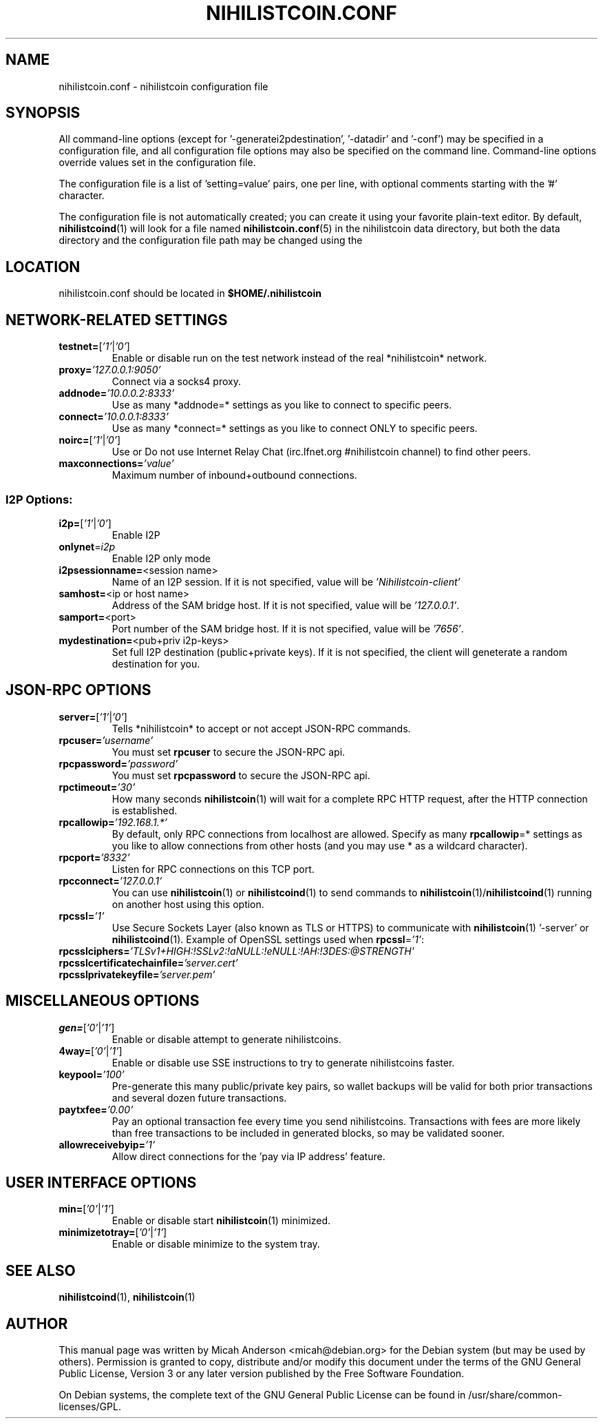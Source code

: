 .TH NIHILISTCOIN.CONF "5" "March 2014" "nihilistcoin.conf 0.8.5.6"
.SH NAME
nihilistcoin.conf \- nihilistcoin configuration file
.SH SYNOPSIS
.PP
All command-line options (except for '\-generatei2pdestination', '\-datadir' and '\-conf') may be specified in a configuration file, and all configuration
file options may also be specified on the command line. Command-line options override values set in the configuration file.
.PP
The configuration file is a list of 'setting=value' pairs, one per line, with optional comments starting with the '#' character.
.PP
The configuration file is not automatically created; you can create it using your favorite plain-text editor. By default, \fBnihilistcoind\fR(1) will look for a file named \fBnihilistcoin.conf\fR(5) in the nihilistcoin data directory, but both the data directory and the configuration file path may be changed using the
'\-datadir' and '\-conf' command-line arguments.
.SH LOCATION
nihilistcoin.conf should be located in \fB$HOME/.nihilistcoin\fR
.SH NETWORK-RELATED SETTINGS
.TP
\fBtestnet=\fR[\fI'1'\fR|\fI'0'\fR]
Enable or disable run on the test network instead of the real *nihilistcoin* network.
.TP
\fBproxy=\fR\fI'127.0.0.1:9050'\fR
Connect via a socks4 proxy.
.TP
\fBaddnode=\fR\fI'10.0.0.2:8333'\fR
Use as many *addnode=* settings as you like to connect to specific peers.
.TP
\fBconnect=\fR\fI'10.0.0.1:8333'\fR
Use as many *connect=* settings as you like to connect ONLY to specific peers.
.TP
\fBnoirc=\fR[\fI'1'\fR|\fI'0'\fR]
Use or Do not use Internet Relay Chat (irc.lfnet.org #nihilistcoin channel) to find other peers.
.TP
\fBmaxconnections=\fR\fI'value'\fR
Maximum number of inbound+outbound connections.
.SS "I2P Options:"
.TP
\fBi2p=\fR[\fI'1'\fR|\fI'0'\fR]
Enable I2P
.TP
\fBonlynet\fR=\fIi2p\fR
Enable I2P only mode
.TP
\fBi2psessionname=\fR<session name>
Name of an I2P session. If it is not specified, value will be \fI'Nihilistcoin\-client'\fR
.TP
\fBsamhost=\fR<ip or host name>
Address of the SAM bridge host. If it is not specified, value will be \fI'127.0.0.1'\fR.
.TP
\fBsamport=\fR<port>
Port number of the SAM bridge host. If it is not specified, value will be \fI'7656'\fR.
.TP
\fBmydestination=\fR<pub+priv i2p\-keys>
Set full I2P destination (public+private keys). If it is not specified, the client will geneterate a random destination for you.
.SH JSON-RPC OPTIONS
.TP
\fBserver=\fR[\fI'1'\fR|\fI'0'\fR]
Tells *nihilistcoin* to accept or not accept JSON-RPC commands.
.TP
\fBrpcuser=\fR\fI'username'\fR
You must set \fBrpcuser\fR to secure the JSON-RPC api.
.TP
\fBrpcpassword=\fR\fI'password'\fR
You must set \fBrpcpassword\fR to secure the JSON-RPC api.
.TP
\fBrpctimeout=\fR\fI'30'\fR
How many seconds \fBnihilistcoin\fR(1) will wait for a complete RPC HTTP request, after the HTTP connection is established.
.TP
\fBrpcallowip=\fR\fI'192.168.1.*'\fR
By default, only RPC connections from localhost are allowed. Specify as many \fBrpcallowip\fR=* settings as you like to allow connections from other hosts (and you may use * as a wildcard character).
.TP
\fBrpcport=\fR\fI'8332'\fR
Listen for RPC connections on this TCP port.
.TP
\fBrpcconnect=\fR\fI'127.0.0.1'\fR
You can use \fBnihilistcoin\fR(1) or \fBnihilistcoind\fR(1) to send commands to \fBnihilistcoin\fR(1)/\fBnihilistcoind\fR(1) running on another host using this option.
.TP
\fBrpcssl=\fR\fI'1'\fR
Use Secure Sockets Layer (also known as TLS or HTTPS) to communicate with \fBnihilistcoin\fR(1) '\-server' or \fBnihilistcoind\fR(1). Example of OpenSSL settings used when \fBrpcssl\fR=\fI'1'\fR:
.TP
\fBrpcsslciphers=\fR\fI'TLSv1+HIGH:!SSLv2:!aNULL:!eNULL:!AH:!3DES:@STRENGTH'\fR
.TP
\fBrpcsslcertificatechainfile=\fR\fI'server.cert'\fR
.TP
\fBrpcsslprivatekeyfile=\fR\fI'server.pem'\fR
.TP
.SH MISCELLANEOUS OPTIONS
.TP
\fBgen=\fR[\fI'0'\fR|\fI'1'\fR]
Enable or disable attempt to generate nihilistcoins.
.TP
\fB4way=\fR[\fI'0'\fR|\fI'1'\fR]
Enable or disable use SSE instructions to try to generate nihilistcoins faster.
.TP
\fBkeypool=\fR\fI'100'\fR
Pre-generate this many public/private key pairs, so wallet backups will be valid for both prior transactions and several dozen future transactions.
.TP
\fBpaytxfee=\fR\fI'0.00'\fR
Pay an optional transaction fee every time you send nihilistcoins. Transactions with fees are more likely than free transactions to be included in generated blocks, so may be validated sooner.
.TP
\fBallowreceivebyip=\fR\fI'1'\fR
Allow direct connections for the 'pay via IP address' feature.
.TP
.SH USER INTERFACE OPTIONS
.TP
\fBmin=\fR[\fI'0'\fR|\fI'1'\fR]
Enable or disable start \fBnihilistcoin\fR(1) minimized.
.TP
\fBminimizetotray=\fR[\fI'0'\fR|\fI'1'\fR]
Enable or disable minimize to the system tray.
.SH "SEE ALSO"
\fBnihilistcoind\fR(1), \fBnihilistcoin\fR(1)
.SH AUTHOR
This manual page was written by Micah Anderson <micah@debian.org> for the Debian system (but may be used by others). Permission is granted to copy, distribute and/or modify this document under the terms of the GNU General Public License, Version 3 or any later version published by the Free Software Foundation.

On Debian systems, the complete text of the GNU General Public License can be found in /usr/share/common-licenses/GPL.

